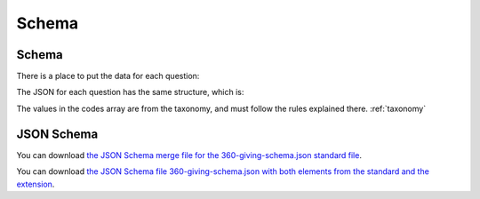 Schema
======

Schema
------

There is a place to put the data for each question:

.. jsonschema:: ../schema/360-giving-schema-extension.json
  :collapse: dei/Q1,dei/Q2,dei/Q3

The JSON for each question has the same structure, which is:

.. jsonschema:: ../schema/360-giving-schema-extension.json
  :pointer: /definitions/DEI_Answer

The values in the codes array are from the taxonomy, and must follow the rules explained there. :ref:`taxonomy`

JSON Schema
-----------

You can download `the JSON Schema merge file for the 360-giving-schema.json standard file <_static/360-giving-schema-only-extension.json>`_.

You can download `the JSON Schema file 360-giving-schema.json with both elements from the standard and the extension <_static/360-giving-schema-including-extension.json>`_.
